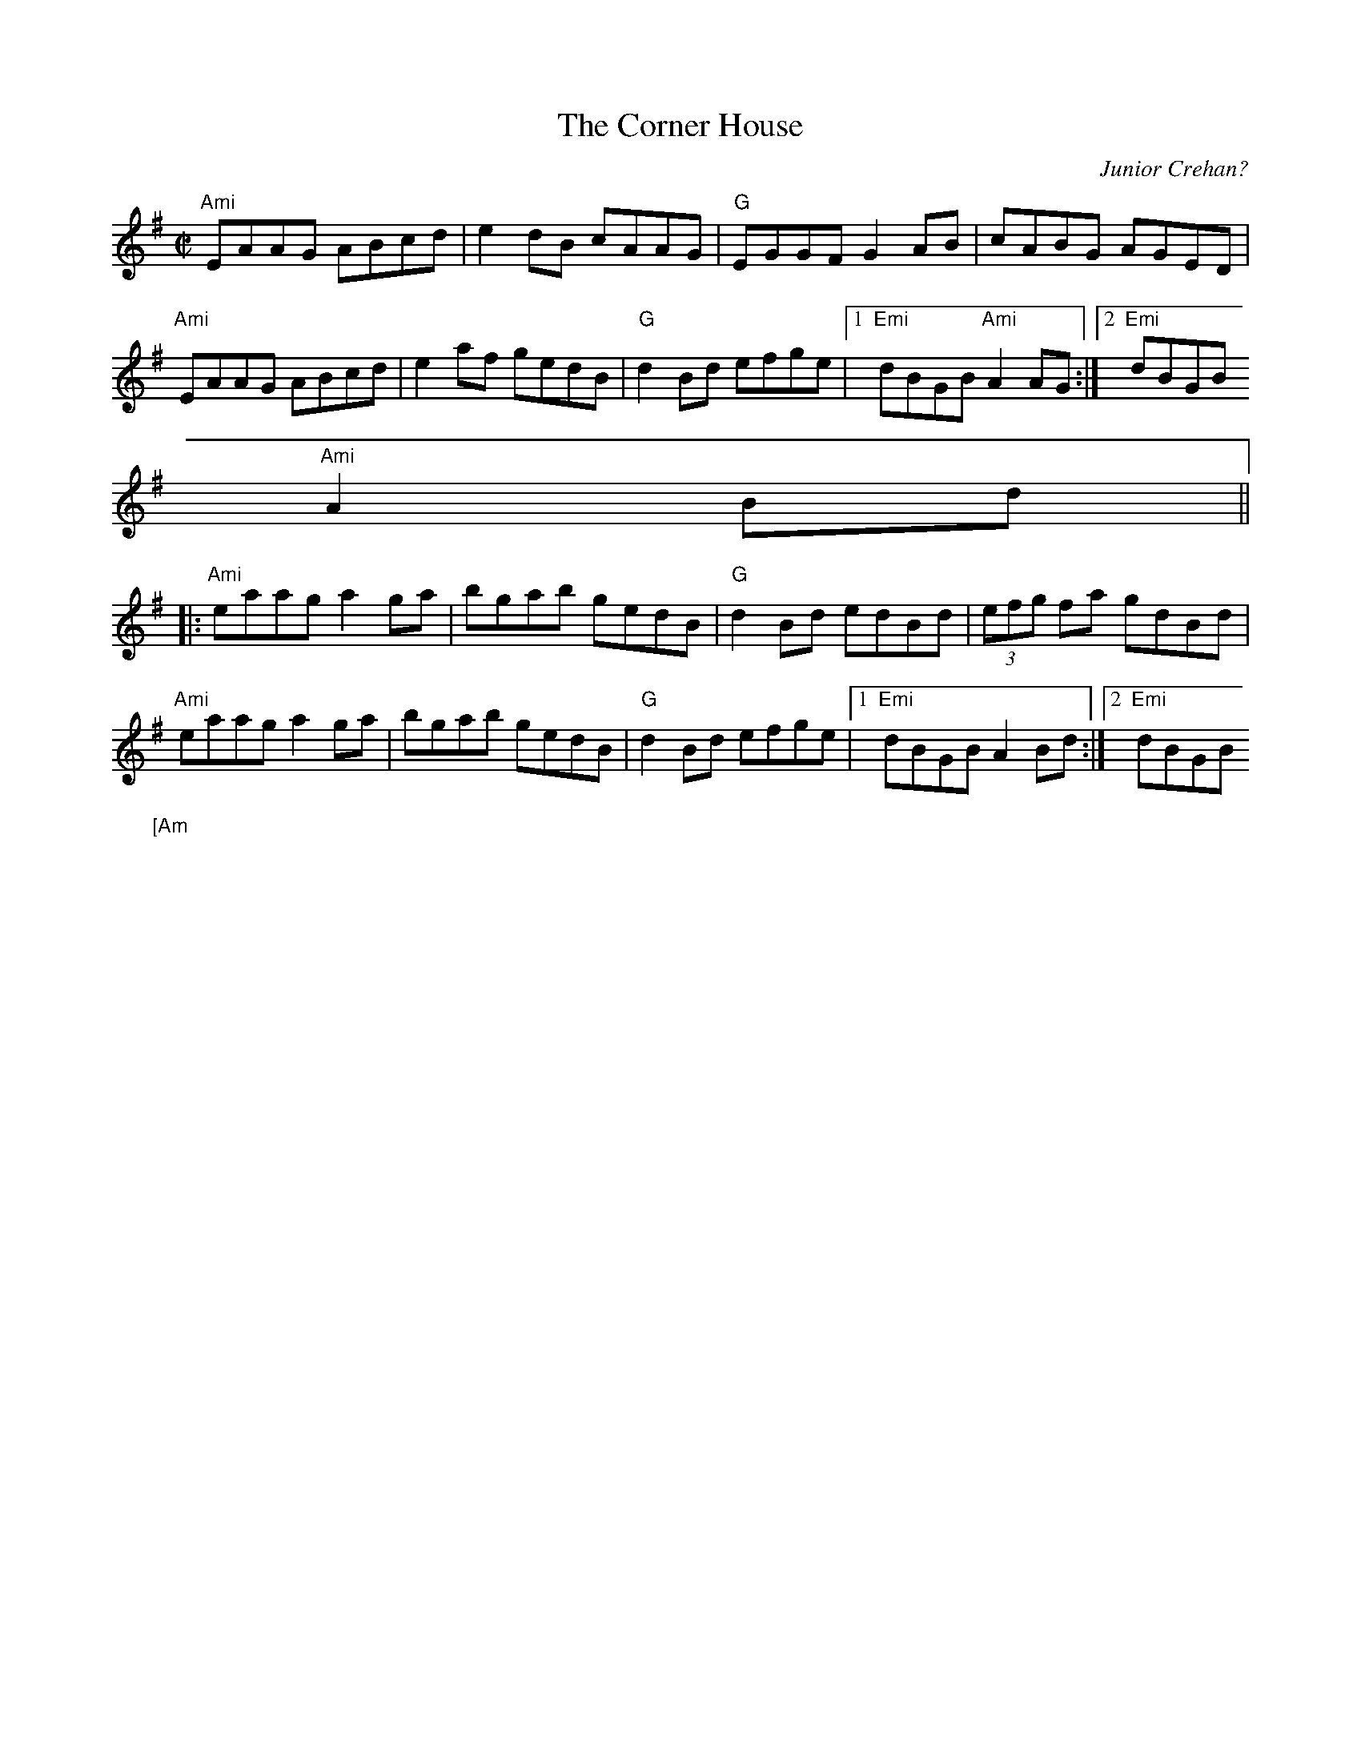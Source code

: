X:244
T:Corner House, The
M:C|
L:1/8
C:Junior Crehan?
R:reel
Z:id:hn-reel-71
K:Ador
"Ami"EAAG ABcd|e2dB cAAG|"G"EGGF G2AB|cABG AGED|
"Ami"EAAG ABcd|e2af gedB|"G"d2Bd efge|1 "Emi"dBGB "Ami"A2AG:|2 "Emi"dBGB
"Ami"A2Bd||
|:"Ami"eaag a2ga|bgab gedB|"G"d2Bd edBd|(3efg fa gdBd|
"Ami"eaag a2ga|bgab gedB|"G"d2Bd efge|1 "Emi"dBGB A2Bd:|2 "Emi"dBGB "[Am
i]"A2AG||
